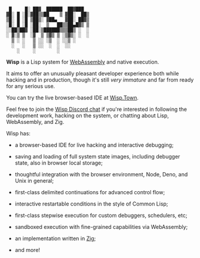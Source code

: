 #+bibliography: bibliography.bib

#+BEGIN_EXAMPLE
         █     █░ ██▓  ██████  ██▓███
        ▓█░ █ ░█░▓██▒▒██    ▒ ▓██░  ██▒
        ▒█░ █ ░█ ▒██▒░ ▓██▄   ▓██░ ██▓▒
        ░█░ █ ░█ ░██░  ▒   ██▒▒██▄█▓▒ ▒
        ░░██▒██▓ ░██░▒██████▒▒▒██▒ ░  ░
        ░ ▓░▒ ▒  ░▓  ▒ ▒▓▒ ▒ ░▒▓▒░ ░  ░
          ▒ ░ ░   ▒ ░░ ░▒  ░ ░░▒ ░
          ░   ░   ▒ ░░  ░  ░  ░░
            ░     ░        ░
#+END_EXAMPLE

*Wisp* is a Lisp system for [[https://webassembly.org][WebAssembly]] and native execution.

It aims to offer an unusually pleasant developer experience
both while hacking and in production, though it's still /very
immature/ and far from ready for any serious use.

You can try the live browser-based IDE at [[https://wisp.town][Wisp.Town]].

Feel free to join the [[https://discord.gg/BeKtM3x687][Wisp Discord chat]] if you're interested
in following the development work, hacking on the system, or
chatting about Lisp, WebAssembly, and Zig.

Wisp has:

  - a browser-based IDE for live hacking and interactive
    debugging;

  - saving and loading of full system state images, including
    debugger state, also in browser local storage;

  - thoughtful integration with the browser environment, Node,
    Deno, and Unix in general;

  - first-class delimited continuations for advanced control
    flow;

  - interactive restartable conditions in the style of Common
    Lisp;

  - first-class stepwise execution for custom debuggers,
    schedulers, etc;

  - sandboxed execution with fine-grained capabilities via
    WebAssembly;

  - an implementation written in [[https://ziglang.org][Zig]];

  - and more!

* Local Variables :noexport:
  Local Variables:
  fill-column: 62
  End:
